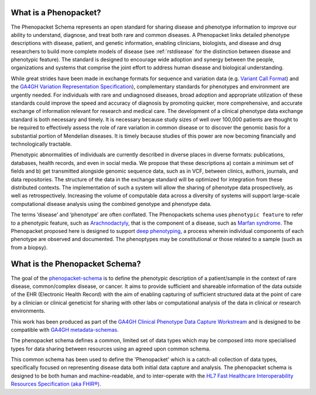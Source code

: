 .. _rstbasics:

~~~~~~~~~~~~~~~~~~~~~~
What is a Phenopacket?
~~~~~~~~~~~~~~~~~~~~~~

The Phenopacket Schema represents an open standard for sharing disease and phenotype information to improve our ability
to understand, diagnose, and treat both rare and common diseases. A Phenopacket links detailed phenotype
descriptions with disease, patient, and genetic information, enabling clinicians, biologists, and disease
and drug researchers to build more complete models of disease (see :ref:`rstdisease` for the distinction
between disease and phenotypic feature). The standard is designed to encourage wide
adoption and synergy between the people, organizations and systems that comprise the joint effort to address
human disease and biological understanding.

While great strides have been made in exchange formats for sequence and variation data
(e.g. `Variant Call Format <https://samtools.github.io/hts-specs/VCFv4.3.pdf>`_)
and the `GA4GH Variation Representation Specification <https://vr-spec.readthedocs.io/>`_),
complementary standards for phenotypes and environment are urgently needed. For individuals with rare and undiagnosed
diseases, broad adoption and appropriate utilization of these standards could improve the speed and accuracy of
diagnosis by promoting quicker, more comprehensive, and accurate exchange of information relevant
for research and medical care. The development of a clinical phenotype data exchange standard is both necessary and timely.
It is necessary because study sizes of well over 100,000 patients are thought to be required to effectively
assess the role of rare variation in common disease or to discover the genomic basis for a substantial portion
of Mendelian diseases. It is timely because studies of this power are now becoming financially and
technologically tractable.

Phenotypic abnormalities of individuals are currently described in diverse places in diverse formats: publications, databases, health records, and even in social media. We propose that these descriptions a) contain a minimum set of fields and b) get transmitted alongside genomic sequence data, such as in VCF, between clinics, authors, journals, and data repositories. The structure of the data in the exchange standard will be optimized for integration from these distributed contexts. The implementation of such a system will allow the sharing of phenotype data prospectively, as well as retrospectively. Increasing the volume of computable data across a diversity of systems will support large-scale computational disease analysis using the combined genotype and phenotype data.

The terms ‘disease’ and ‘phenotype’ are often conflated. The Phenopackets schema uses ``phenotypic feature`` to refer
to a phenotypic feature, such as `Arachnodactyly <https://hpo.jax.org/app/browse/term/HP:0001166>`_, that is the component of a disease, such as `Marfan syndrome <https://hpo.jax.org/app/browse/disease/OMIM:154700>`_. The Phenopacket proposed here is designed to support `deep phenotyping <https://www.ncbi.nlm.nih.gov/pubmed/22504886>`_, a process wherein individual components of each phenotype are observed and documented. The phenoptypes may be constitutional or those related to a sample (such as from a biopsy).

~~~~~~~~~~~~~~~~~~~~~~~~~~~~~~~
What is the Phenopacket Schema?
~~~~~~~~~~~~~~~~~~~~~~~~~~~~~~~

The goal of the `phenopacket-schema <https://github.com/phenopackets/phenopacket-schema>`_ is to define the phenotypic
description of a patient/sample in the context of rare disease, common/complex disease, or
cancer. It aims to provide sufficient and shareable information of the data outside of the
EHR (Electronic Health Record) with the aim of enabling capturing of sufficient structured data at the
point of care by a clinician or clinical geneticist for sharing with other labs or computational analysis
of the data in clinical or research environments.

This work  has been produced as part of the `GA4GH Clinical Phenotype Data Capture Workstream <https://ga4gh-cp.github.io/>`_ and is designed to
be compatible with  `GA4GH metadata-schemas <https://github.com/ga4gh-metadata/metadata-schemas>`_.

The phenopacket schema defines a common, limited set of data types which may be composed into more specialised types for data sharing between resources using an agreed upon common schema.

This common schema has been used to define the 'Phenopacket' which is a catch-all collection of data types, specifically
focused on representing disease data both initial data capture and analysis. The phenopacket schema is designed to be both human
and machine-readable, and to inter-operate with the `HL7 Fast Healthcare Interoperability Resources Specification (aka FHIR®) <http://hl7.org/fhir/>`_.
